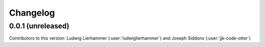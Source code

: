 
=========
Changelog
=========

0.0.1 (unreleased)
------------------
Contributors to this version: Ludwig Lierhammer (:user:`ludwiglierhammer`) and Joseph Siddons (:user:`jjk-code-otter`)
